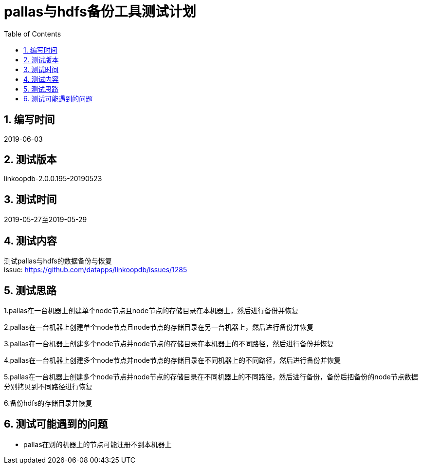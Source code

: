 = pallas与hdfs备份工具测试计划
:doctype: article
:encoding: utf-8
:lang: zh
:toc:
:numbered:


## 编写时间

2019-06-03

## 测试版本

linkoopdb-2.0.0.195-20190523

## 测试时间

2019-05-27至2019-05-29

## 测试内容

测试pallas与hdfs的数据备份与恢复 +
issue: https://github.com/datapps/linkoopdb/issues/1285

## 测试思路

1.pallas在一台机器上创建单个node节点且node节点的存储目录在本机器上，然后进行备份并恢复 +

2.pallas在一台机器上创建单个node节点且node节点的存储目录在另一台机器上，然后进行备份并恢复 +

3.pallas在一台机器上创建多个node节点并node节点的存储目录在本机器上的不同路径，然后进行备份并恢复 +

4.pallas在一台机器上创建多个node节点并node节点的存储目录在不同机器上的不同路径，然后进行备份并恢复 +

5.pallas在一台机器上创建多个node节点并node节点的存储目录在不同机器上的不同路径，然后进行备份，备份后把备份的node节点数据分别拷贝到不同路径进行恢复 +

6.备份hdfs的存储目录并恢复 +


## 测试可能遇到的问题

* pallas在别的机器上的节点可能注册不到本机器上

